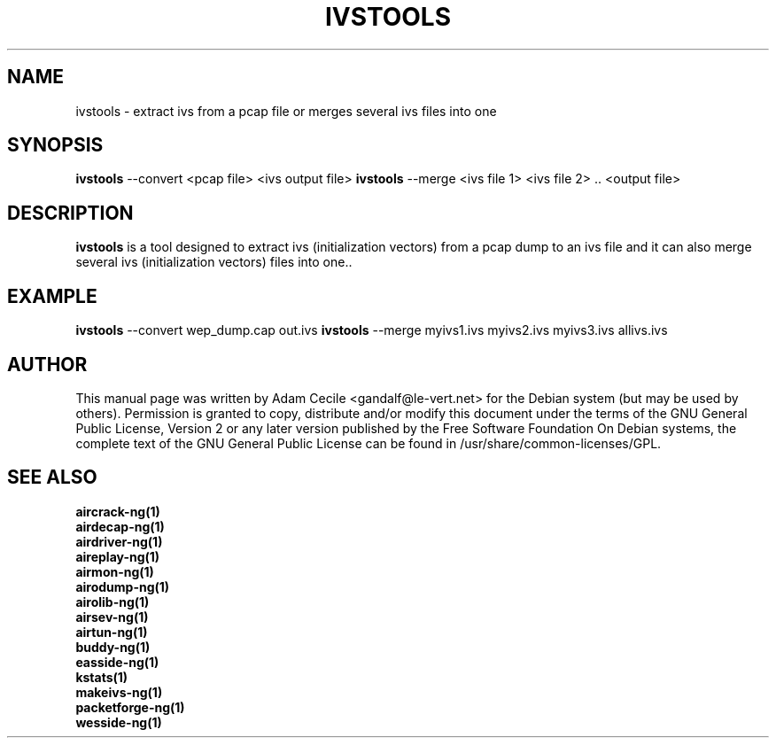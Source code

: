 .TH IVSTOOLS 1 "June 2008" "Version 1.0-rc1"

.SH NAME
ivstools - extract ivs from a pcap file or merges several ivs files into one
.SH SYNOPSIS
.B ivstools
--convert <pcap file> <ivs output file>
.B ivstools
--merge <ivs file 1> <ivs file 2> .. <output file>
.SH DESCRIPTION
.BI ivstools
is a tool designed to extract ivs (initialization vectors) from a pcap dump to an ivs file and it can also merge several ivs (initialization vectors) files into one..
.SH EXAMPLE
.B ivstools
--convert wep_dump.cap out.ivs
.B ivstools
--merge myivs1.ivs myivs2.ivs myivs3.ivs allivs.ivs
.SH AUTHOR
This manual page was written by Adam Cecile <gandalf@le-vert.net> for the Debian system (but may be used by others).
Permission is granted to copy, distribute and/or modify this document under the terms of the GNU General Public License, Version 2 or any later version published by the Free Software Foundation
On Debian systems, the complete text of the GNU General Public License can be found in /usr/share/common-licenses/GPL.
.SH SEE ALSO
.br
.B aircrack-ng(1)
.br
.B airdecap-ng(1)
.br
.B airdriver-ng(1)
.br
.B aireplay-ng(1)
.br
.B airmon-ng(1)
.br
.B airodump-ng(1)
.br
.B airolib-ng(1)
.br
.B airsev-ng(1)
.br
.B airtun-ng(1)
.br
.B buddy-ng(1)
.br
.B easside-ng(1)
.br
.B kstats(1)
.br
.B makeivs-ng(1)
.br
.B packetforge-ng(1)
.br
.B wesside-ng(1)
